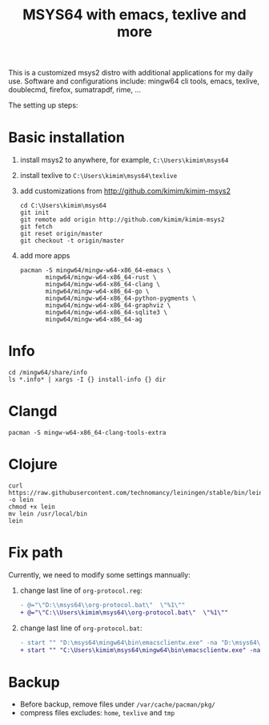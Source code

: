 #+TITLE: MSYS64 with emacs, texlive and more

This is a customized msys2 distro with additional applications for
my daily use. Software and configurations include: mingw64 cli tools, emacs, texlive, doublecmd, firefox, sumatrapdf, rime, ...

The setting up steps:

* Basic installation

1. install msys2 to anywhere, for example, =C:\Users\kimim\msys64=
2. install texlive to =C:\Users\kimim\msys64\texlive=
3. add customizations from http://github.com/kimim/kimim-msys2
   #+begin_src shell
   cd C:\Users\kimim\msys64
   git init
   git remote add origin http://github.com/kimim/kimim-msys2
   git fetch
   git reset origin/master
   git checkout -t origin/master
   #+end_src
4. add more apps
   #+begin_src shell
pacman -S mingw64/mingw-w64-x86_64-emacs \
       mingw64/mingw-w64-x86_64-rust \
       mingw64/mingw-w64-x86_64-clang \
       mingw64/mingw-w64-x86_64-go \
       mingw64/mingw-w64-x86_64-python-pygments \
       mingw64/mingw-w64-x86_64-graphviz \
       mingw64/mingw-w64-x86_64-sqlite3 \
       mingw64/mingw-w64-x86_64-ag
   #+end_src

* Info

#+begin_src shell
cd /mingw64/share/info
ls *.info* | xargs -I {} install-info {} dir
#+end_src

* Clangd

#+begin_src shell
pacman -S mingw-w64-x86_64-clang-tools-extra
#+end_src

* Clojure

#+begin_src shell
curl https://raw.githubusercontent.com/technomancy/leiningen/stable/bin/lein -o lein
chmod +x lein
mv lein /usr/local/bin
lein
#+end_src

* Fix path

Currently, we need to modify some settings mannually:
1. change last line of =org-protocol.reg=:
   #+begin_src diff
- @="\"D:\\msys64\\org-protocol.bat\"  \"%1\""
+ @="\"C:\\Users\kimim\msys64\\org-protocol.bat\"  \"%1\""
   #+end_src
2. change last line of =org-protocol.bat=:
   #+begin_src diff
- start "" "D:\msys64\mingw64\bin\emacsclientw.exe" -na "D:\msys64\mingw64\bin\runemacs.exe" "%URL%"
+ start "" "C:\Users\kimim\msys64\mingw64\bin\emacsclientw.exe" -na "C:\Users\kimim\msys64\mingw64\bin\runemacs.exe" "%URL%"
   #+end_src

* Backup

- Before backup, remove files under ~/var/cache/pacman/pkg/~
- compress files excludes: ~home~, ~texlive~ and ~tmp~
